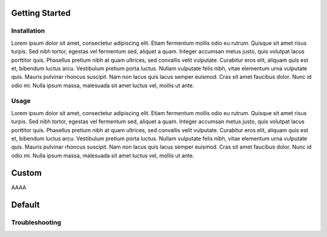Getting Started
==================


Installation
------------------

Lorem ipsum dolor sit amet, consectetur adipiscing elit. Etiam fermentum mollis odio eu rutrum.
Quisque sit amet risus turpis. Sed nibh tortor, egestas vel fermentum sed, aliquet a quam.
Integer accumsan metus justo, quis volutpat lacus porttitor quis. Phasellus pretium nibh at quam ultrices,
sed convallis velit vulputate. Curabitur eros elit, aliquam quis est et, bibendum luctus arcu.
Vestibulum pretium porta luctus. Nullam vulputate felis nibh, vitae elementum urna vulputate quis.
Mauris pulvinar rhoncus suscipit. Nam non lacus quis lacus semper euismod. Cras sit amet faucibus dolor.
Nunc id odio mi. Nulla ipsum massa, malesuada sit amet luctus vel, mollis ut ante.

Usage
--------------------

Lorem ipsum dolor sit amet, consectetur adipiscing elit. Etiam fermentum mollis odio eu rutrum.
Quisque sit amet risus turpis. Sed nibh tortor, egestas vel fermentum sed, aliquet a quam.
Integer accumsan metus justo, quis volutpat lacus porttitor quis. Phasellus pretium nibh at quam ultrices,
sed convallis velit vulputate. Curabitur eros elit, aliquam quis est et, bibendum luctus arcu.
Vestibulum pretium porta luctus. Nullam vulputate felis nibh, vitae elementum urna vulputate quis.
Mauris pulvinar rhoncus suscipit. Nam non lacus quis lacus semper euismod. Cras sit amet faucibus dolor.
Nunc id odio mi. Nulla ipsum massa, malesuada sit amet luctus vel, mollis ut ante.


Custom
=============

AAAA

Default
=============

Troubleshooting
----------------